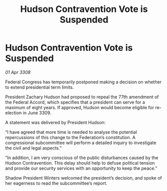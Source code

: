 :PROPERTIES:
:ID:       a90787cb-f551-48ec-8de3-c817ffd8faa6
:END:
#+title: Hudson Contravention Vote is Suspended
#+filetags: :galnet:

* Hudson Contravention Vote is Suspended

/01 Apr 3308/

Federal Congress has temporarily postponed making a decision on whether to extend presidential term limits. 

President Zachary Hudson had proposed to repeal the 77th amendment of the Federal Accord, which specifies that a president can serve for a maximum of eight years. If approved, Hudson would become eligible for re-election in June 3309. 

A statement was delivered by President Hudson: 

“I have agreed that more time is needed to analyse the potential repercussions of this change to the Federation’s constitution. A congressional subcommittee will perform a detailed inquiry to investigate the civil and legal aspects.” 

“In addition, I am very conscious of the public disturbances caused by the Hudson Contravention. This delay should help to defuse political tension and provide our security services with an opportunity to keep the peace.” 

Shadow President Winters welcomed the president’s decision, and spoke of her eagerness to read the subcommittee’s report.
